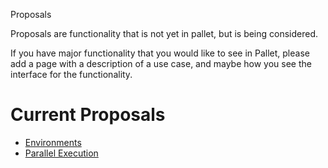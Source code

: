 Proposals

Proposals are functionality that is not yet in pallet, but is being considered.

If you have major functionality that you would like to see in Pallet, please add
a page with a description of a use case, and maybe how you see the interface for
the functionality.

* Current Proposals

- [[file:environment_proposal.org][Environments]]
- [[file:parallel_proposal.org][Parallel Execution]]

